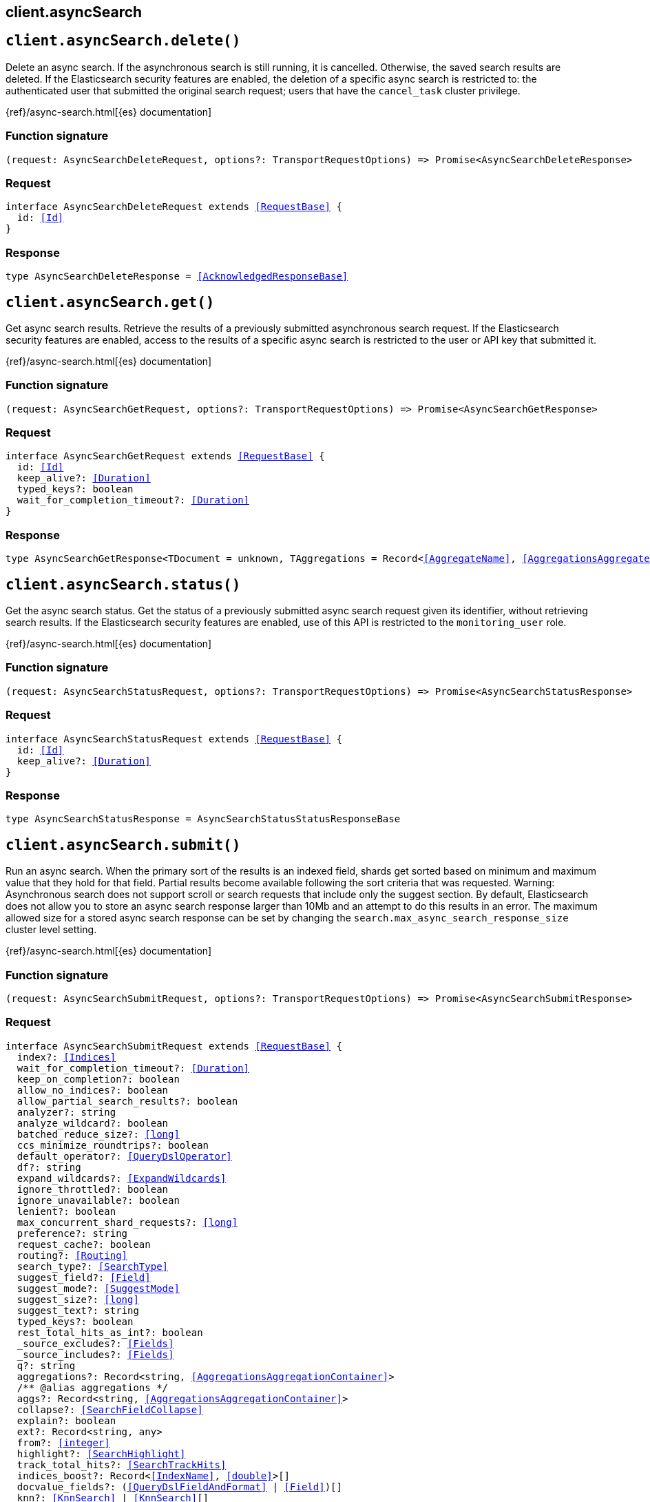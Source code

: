 [[reference-async_search]]
== client.asyncSearch

////////
===========================================================================================================================
||                                                                                                                       ||
||                                                                                                                       ||
||                                                                                                                       ||
||        ██████╗ ███████╗ █████╗ ██████╗ ███╗   ███╗███████╗                                                            ||
||        ██╔══██╗██╔════╝██╔══██╗██╔══██╗████╗ ████║██╔════╝                                                            ||
||        ██████╔╝█████╗  ███████║██║  ██║██╔████╔██║█████╗                                                              ||
||        ██╔══██╗██╔══╝  ██╔══██║██║  ██║██║╚██╔╝██║██╔══╝                                                              ||
||        ██║  ██║███████╗██║  ██║██████╔╝██║ ╚═╝ ██║███████╗                                                            ||
||        ╚═╝  ╚═╝╚══════╝╚═╝  ╚═╝╚═════╝ ╚═╝     ╚═╝╚══════╝                                                            ||
||                                                                                                                       ||
||                                                                                                                       ||
||    This file is autogenerated, DO NOT send pull requests that changes this file directly.                             ||
||    You should update the script that does the generation, which can be found in:                                      ||
||    https://github.com/elastic/elastic-client-generator-js                                                             ||
||                                                                                                                       ||
||    You can run the script with the following command:                                                                 ||
||       npm run elasticsearch -- --version <version>                                                                    ||
||                                                                                                                       ||
||                                                                                                                       ||
||                                                                                                                       ||
===========================================================================================================================
////////
++++
<style>
.lang-ts a.xref {
  text-decoration: underline !important;
}
</style>
++++


[discrete]
[[client.asyncSearch.delete]]
== `client.asyncSearch.delete()`

Delete an async search. If the asynchronous search is still running, it is cancelled. Otherwise, the saved search results are deleted. If the Elasticsearch security features are enabled, the deletion of a specific async search is restricted to: the authenticated user that submitted the original search request; users that have the `cancel_task` cluster privilege.

{ref}/async-search.html[{es} documentation]
[discrete]
=== Function signature

[source,ts]
----
(request: AsyncSearchDeleteRequest, options?: TransportRequestOptions) => Promise<AsyncSearchDeleteResponse>
----

[discrete]
=== Request

[source,ts,subs=+macros]
----
interface AsyncSearchDeleteRequest extends <<RequestBase>> {
  id: <<Id>>
}

----


[discrete]
=== Response

[source,ts,subs=+macros]
----
type AsyncSearchDeleteResponse = <<AcknowledgedResponseBase>>

----


[discrete]
[[client.asyncSearch.get]]
== `client.asyncSearch.get()`

Get async search results. Retrieve the results of a previously submitted asynchronous search request. If the Elasticsearch security features are enabled, access to the results of a specific async search is restricted to the user or API key that submitted it.

{ref}/async-search.html[{es} documentation]
[discrete]
=== Function signature

[source,ts]
----
(request: AsyncSearchGetRequest, options?: TransportRequestOptions) => Promise<AsyncSearchGetResponse>
----

[discrete]
=== Request

[source,ts,subs=+macros]
----
interface AsyncSearchGetRequest extends <<RequestBase>> {
  id: <<Id>>
  keep_alive?: <<Duration>>
  typed_keys?: boolean
  wait_for_completion_timeout?: <<Duration>>
}

----


[discrete]
=== Response

[source,ts,subs=+macros]
----
type AsyncSearchGetResponse<TDocument = unknown, TAggregations = Record<<<AggregateName>>, <<AggregationsAggregate>>>> = <<AsyncSearchAsyncSearchDocumentResponseBase>><TDocument, TAggregations>

----


[discrete]
[[client.asyncSearch.status]]
== `client.asyncSearch.status()`

Get the async search status. Get the status of a previously submitted async search request given its identifier, without retrieving search results. If the Elasticsearch security features are enabled, use of this API is restricted to the `monitoring_user` role.

{ref}/async-search.html[{es} documentation]
[discrete]
=== Function signature

[source,ts]
----
(request: AsyncSearchStatusRequest, options?: TransportRequestOptions) => Promise<AsyncSearchStatusResponse>
----

[discrete]
=== Request

[source,ts,subs=+macros]
----
interface AsyncSearchStatusRequest extends <<RequestBase>> {
  id: <<Id>>
  keep_alive?: <<Duration>>
}

----


[discrete]
=== Response

[source,ts,subs=+macros]
----
type AsyncSearchStatusResponse = AsyncSearchStatusStatusResponseBase

----


[discrete]
[[client.asyncSearch.submit]]
== `client.asyncSearch.submit()`

Run an async search. When the primary sort of the results is an indexed field, shards get sorted based on minimum and maximum value that they hold for that field. Partial results become available following the sort criteria that was requested. Warning: Asynchronous search does not support scroll or search requests that include only the suggest section. By default, Elasticsearch does not allow you to store an async search response larger than 10Mb and an attempt to do this results in an error. The maximum allowed size for a stored async search response can be set by changing the `search.max_async_search_response_size` cluster level setting.

{ref}/async-search.html[{es} documentation]
[discrete]
=== Function signature

[source,ts]
----
(request: AsyncSearchSubmitRequest, options?: TransportRequestOptions) => Promise<AsyncSearchSubmitResponse>
----

[discrete]
=== Request

[source,ts,subs=+macros]
----
interface AsyncSearchSubmitRequest extends <<RequestBase>> {
  index?: <<Indices>>
  wait_for_completion_timeout?: <<Duration>>
  keep_on_completion?: boolean
  allow_no_indices?: boolean
  allow_partial_search_results?: boolean
  analyzer?: string
  analyze_wildcard?: boolean
  batched_reduce_size?: <<long>>
  ccs_minimize_roundtrips?: boolean
  default_operator?: <<QueryDslOperator>>
  df?: string
  expand_wildcards?: <<ExpandWildcards>>
  ignore_throttled?: boolean
  ignore_unavailable?: boolean
  lenient?: boolean
  max_concurrent_shard_requests?: <<long>>
  preference?: string
  request_cache?: boolean
  routing?: <<Routing>>
  search_type?: <<SearchType>>
  suggest_field?: <<Field>>
  suggest_mode?: <<SuggestMode>>
  suggest_size?: <<long>>
  suggest_text?: string
  typed_keys?: boolean
  rest_total_hits_as_int?: boolean
  _source_excludes?: <<Fields>>
  _source_includes?: <<Fields>>
  q?: string
  aggregations?: Record<string, <<AggregationsAggregationContainer>>>
  pass:[/**] @alias aggregations */
  aggs?: Record<string, <<AggregationsAggregationContainer>>>
  collapse?: <<SearchFieldCollapse>>
  explain?: boolean
  ext?: Record<string, any>
  from?: <<integer>>
  highlight?: <<SearchHighlight>>
  track_total_hits?: <<SearchTrackHits>>
  indices_boost?: Record<<<IndexName>>, <<double>>>[]
  docvalue_fields?: (<<QueryDslFieldAndFormat>> | <<Field>>)[]
  knn?: <<KnnSearch>> | <<KnnSearch>>[]
  min_score?: <<double>>
  post_filter?: <<QueryDslQueryContainer>>
  profile?: boolean
  query?: <<QueryDslQueryContainer>>
  rescore?: <<SearchRescore>> | <<SearchRescore>>[]
  script_fields?: Record<string, <<ScriptField>>>
  search_after?: <<SortResults>>
  size?: <<integer>>
  slice?: <<SlicedScroll>>
  sort?: <<Sort>>
  _source?: <<SearchSourceConfig>>
  fields?: (<<QueryDslFieldAndFormat>> | <<Field>>)[]
  suggest?: <<SearchSuggester>>
  terminate_after?: <<long>>
  timeout?: string
  track_scores?: boolean
  version?: boolean
  seq_no_primary_term?: boolean
  stored_fields?: <<Fields>>
  pit?: <<SearchPointInTimeReference>>
  runtime_mappings?: <<MappingRuntimeFields>>
  stats?: string[]
}

----


[discrete]
=== Response

[source,ts,subs=+macros]
----
type AsyncSearchSubmitResponse<TDocument = unknown, TAggregations = Record<<<AggregateName>>, <<AggregationsAggregate>>>> = <<AsyncSearchAsyncSearchDocumentResponseBase>><TDocument, TAggregations>

----



